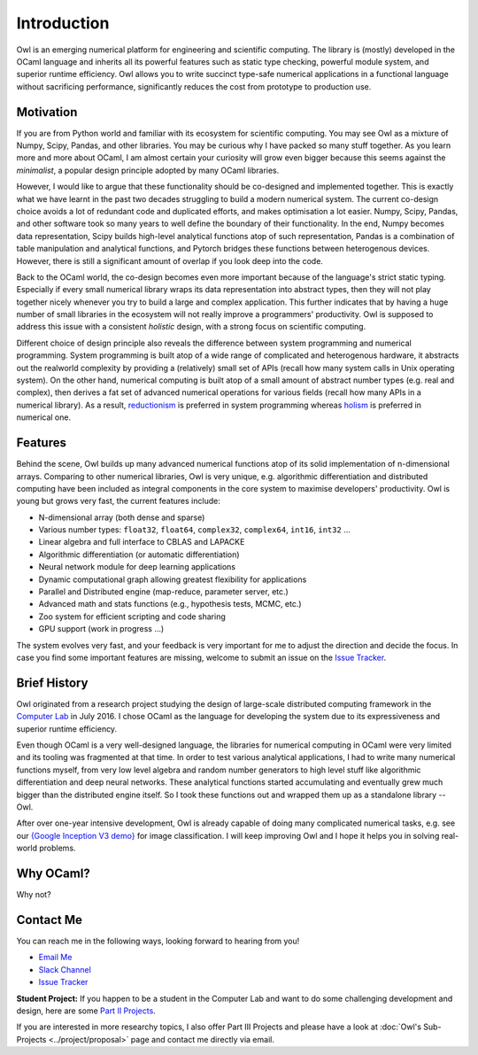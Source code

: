 Introduction
=================================================

Owl is an emerging numerical platform for engineering and scientific computing. The library is (mostly) developed in the OCaml language and inherits all its powerful features such as static type checking, powerful module system, and superior runtime efficiency. Owl allows you to write succinct type-safe numerical applications in a functional language without sacrificing performance, significantly reduces the cost from prototype to production use.



Motivation
-------------------------------------------------

If you are from Python world and familiar with its ecosystem for scientific computing. You may see Owl as a mixture of Numpy, Scipy, Pandas, and other libraries. You may be curious why I have packed so many stuff together. As you learn more and more about OCaml, I am almost certain your curiosity will grow even bigger because this seems against the *minimalist*, a popular design principle adopted by many OCaml libraries.

However, I would like to argue that these functionality should be co-designed and implemented together. This is exactly what we have learnt in the past two decades struggling to build a modern numerical system. The current co-design choice avoids a lot of redundant code and duplicated efforts, and makes optimisation a lot easier. Numpy, Scipy, Pandas, and other software took so many years to well define the boundary of their functionality. In the end, Numpy becomes data representation, Scipy builds high-level analytical functions atop of such representation, Pandas is a combination of table manipulation and analytical functions, and Pytorch bridges these functions between heterogenous devices. However, there is still a significant amount of overlap if you look deep into the code.

Back to the OCaml world, the co-design becomes even more important because of the language's strict static typing. Especially if every small numerical library wraps its data representation into abstract types, then they will not play together nicely whenever you try to build a large and complex application. This further indicates that by having a huge number of small libraries in the ecosystem will not really improve a programmers' productivity. Owl is supposed to address this issue with a consistent *holistic* design, with a strong focus on scientific computing.

Different choice of design principle also reveals the difference between system programming and numerical programming. System programming is built atop of a wide range of complicated and heterogenous hardware, it abstracts out the realworld complexity by providing a (relatively) small set of APIs (recall how many system calls in Unix operating system). On the other hand, numerical computing is built atop of a small amount of abstract number types (e.g. real and complex), then derives a fat set of advanced numerical operations for various fields (recall how many APIs in a numerical library). As a result, `reductionism <https://en.wikipedia.org/wiki/Reductionism>`_ is preferred in system programming whereas `holism <https://en.wikipedia.org/wiki/Holism>`_ is preferred in numerical one.



Features
-------------------------------------------------

Behind the scene, Owl builds up many advanced numerical functions atop of its solid implementation of n-dimensional arrays. Comparing to other numerical libraries, Owl is very unique, e.g. algorithmic differentiation and distributed computing have been included as integral components in the core system to maximise developers' productivity. Owl is young but grows very fast, the current features include:

* N-dimensional array (both dense and sparse)
* Various number types: ``float32``, ``float64``, ``complex32``, ``complex64``, ``int16``, ``int32`` ...
* Linear algebra and full interface to CBLAS and LAPACKE
* Algorithmic differentiation (or automatic differentiation)
* Neural network module for deep learning applications
* Dynamic computational graph allowing greatest flexibility for applications
* Parallel and Distributed engine (map-reduce, parameter server, etc.)
* Advanced math and stats functions (e.g., hypothesis tests, MCMC, etc.)
* Zoo system for efficient scripting and code sharing
* GPU support (work in progress ...)

The system evolves very fast, and your feedback is very important for me to adjust the direction and decide the focus. In case you find some important features are missing, welcome to submit an issue on the `Issue Tracker <https://github.com/ryanrhymes/owl/issues>`_.



Brief History
-------------------------------------------------

Owl originated from a research project studying the design of large-scale distributed computing framework in the `Computer Lab <http://www.cl.cam.ac.uk/~lw525/>`_ in July 2016. I chose OCaml as the language for developing the system due to its expressiveness and superior runtime efficiency.

Even though OCaml is a very well-designed language, the libraries for numerical computing in OCaml were very limited and its tooling was fragmented at that time. In order to test various analytical applications, I had to write many numerical functions myself, from very low level algebra and random number generators to high level stuff like algorithmic differentiation and deep neural networks. These analytical functions started accumulating and eventually grew much bigger than the distributed engine itself. So I took these functions out and wrapped them up as a standalone library -- Owl.

After over one-year intensive development, Owl is already capable of doing many complicated numerical tasks, e.g. see our `{Google Inception V3 demo} <http://138.68.155.178/>`_ for image classification. I will keep improving Owl and I hope it helps you in solving real-world problems.



Why OCaml?
-------------------------------------------------

Why not?



Contact Me
-------------------------------------------------

You can reach me in the following ways, looking forward to hearing from you!

* `Email Me <mailto:liang.wang@cl.cam.ac.uk>`_
* `Slack Channel <https://join.slack.com/t/owl-dev-team/shared_invite/enQtMjQ3OTM1MDY4MDIwLTA3MmMyMmQ5Y2U0NjJiNjI0NzFhZDAwNGFhODBmMTk4N2ZmNDExYjZiMzI2N2M1MGNiMTUyYTQ5MTAzZjliZDI>`_
* `Issue Tracker <https://github.com/ryanrhymes/owl/issues>`_

**Student Project:** If you happen to be a student in the Computer Lab and want to do some challenging development and design, here are some `Part II Projects <http://www.cl.cam.ac.uk/research/srg/netos/stud-projs/studproj-17/#owl0>`_.

If you are interested in more researchy topics, I also offer Part III Projects and please have a look at :doc:`Owl's Sub-Projects <../project/proposal>` page and contact me directly via email.
